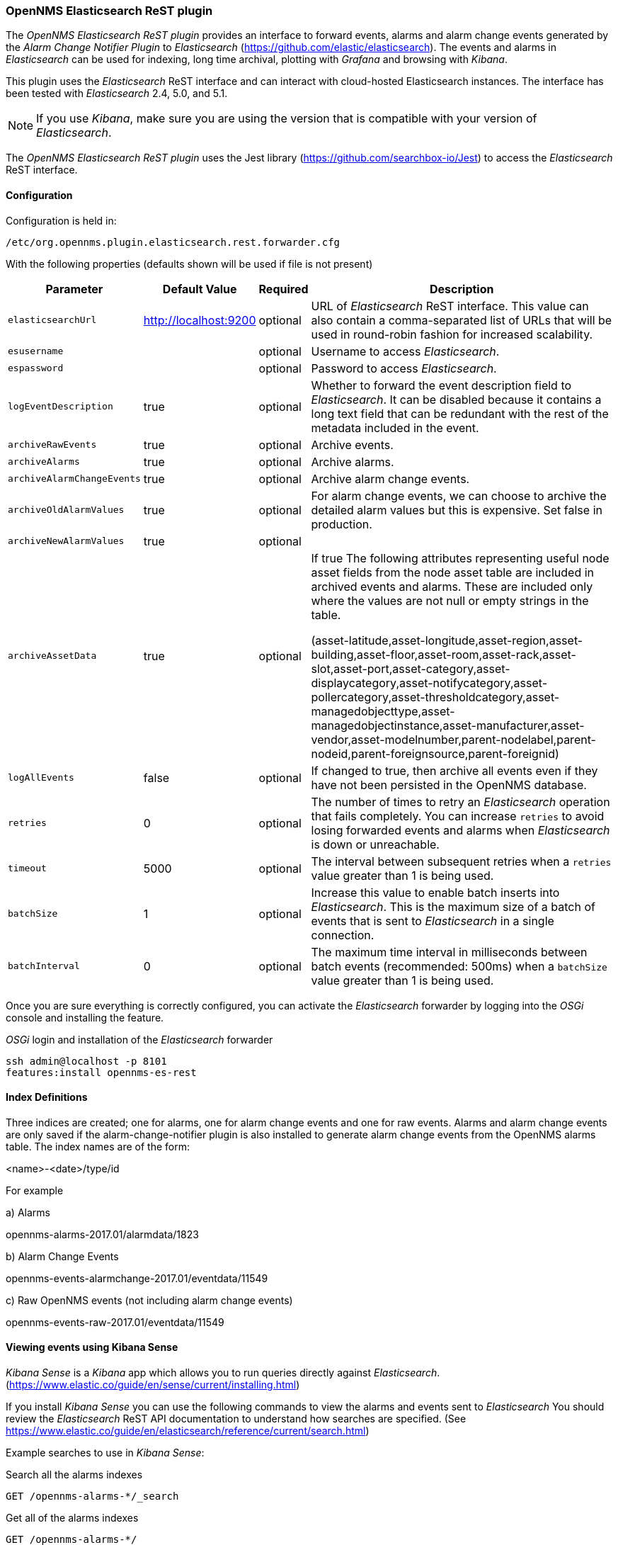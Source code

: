 
// Allow GitHub image rendering
:imagesdir: ../../images

=== OpenNMS Elasticsearch ReST plugin

The _OpenNMS Elasticsearch ReST plugin_ provides an interface to forward events, alarms and alarm change events generated by
 the _Alarm Change Notifier Plugin_ to _Elasticsearch_ (https://github.com/elastic/elasticsearch). The events and alarms in _Elasticsearch_
can be used for indexing, long time archival, plotting with _Grafana_ and browsing with _Kibana_.
 
This plugin uses the _Elasticsearch_ ReST interface and can interact with cloud-hosted Elasticsearch instances. 
The interface has been tested with _Elasticsearch_ 2.4, 5.0, and 5.1. 

NOTE: If you use _Kibana_, make sure you are using the version that is compatible with your version of _Elasticsearch_.

The _OpenNMS Elasticsearch ReST plugin_ uses the Jest library (https://github.com/searchbox-io/Jest) to access the _Elasticsearch_ ReST interface.

==== Configuration

Configuration is held in:
----
/etc/org.opennms.plugin.elasticsearch.rest.forwarder.cfg
----
With the following properties (defaults shown will be used if file is not present)

[options="header, autowidth"]
|===
| Parameter                 | Default Value         | Required | Description
|`elasticsearchUrl`         | http://localhost:9200 | optional | URL of _Elasticsearch_ ReST interface. This value can also contain a comma-separated list of URLs that will be used in round-robin fashion for increased scalability.
|`esusername`               |                       | optional | Username to access _Elasticsearch_.
|`espassword`               |                       | optional | Password to access _Elasticsearch_.
|`logEventDescription`      | true                  | optional | Whether to forward the event description field to _Elasticsearch_. It can be disabled because it contains a long text field that can be redundant with the rest of the metadata included in the event.
|`archiveRawEvents`         | true                  | optional | Archive events.
|`archiveAlarms`            | true                  | optional | Archive alarms.
|`archiveAlarmChangeEvents` | true                  | optional | Archive alarm change events.
|`archiveOldAlarmValues`    | true                  | optional | For alarm change events, we can choose to archive the detailed alarm values but this is expensive. Set false in production.
|`archiveNewAlarmValues`    | true                  | optional | 
|`archiveAssetData`         | true                  | optional | If true The following attributes representing useful node asset fields from the node asset table are included in archived events and alarms. These are included only where the values are not null or empty strings in the table. 

(asset-latitude,asset-longitude,asset-region,asset-building,asset-floor,asset-room,asset-rack,asset-slot,asset-port,asset-category,asset-displaycategory,asset-notifycategory,asset-pollercategory,asset-thresholdcategory,asset-managedobjecttype,asset-managedobjectinstance,asset-manufacturer,asset-vendor,asset-modelnumber,parent-nodelabel,parent-nodeid,parent-foreignsource,parent-foreignid)
|`logAllEvents`             | false                 | optional | If changed to true, then archive all events even if they have not been persisted in the OpenNMS database.
|`retries`                  | 0                     | optional | The number of times to retry an _Elasticsearch_ operation that fails completely. You can increase `retries` to avoid losing forwarded events and alarms when _Elasticsearch_ is down or unreachable.
|`timeout`                  | 5000                  | optional | The interval between subsequent retries when a `retries` value greater than 1 is being used.
|`batchSize`                | 1                     | optional | Increase this value to enable batch inserts into _Elasticsearch_. This is the maximum size of a batch of events that is sent to _Elasticsearch_ in a single connection.
|`batchInterval`            | 0                     | optional | The maximum time interval in milliseconds between batch events (recommended: 500ms) when a `batchSize` value greater than 1 is being used.
|===

Once you are sure everything is correctly configured, you can activate the _Elasticsearch_ forwarder by logging into the _OSGi_ console and installing the feature.

._OSGi_ login and installation of the _Elasticsearch_ forwarder
[source, shell]
----
ssh admin@localhost -p 8101
features:install opennms-es-rest
----

==== Index Definitions

Three indices are created; one for alarms, one for alarm change events and one for raw events. 
Alarms and alarm change events are only saved if the alarm-change-notifier plugin is also 
installed to generate alarm change events from the OpenNMS alarms table. 
The index names are of the form:

<name>-<date>/type/id

For example

a) Alarms

opennms-alarms-2017.01/alarmdata/1823

b) Alarm Change Events

opennms-events-alarmchange-2017.01/eventdata/11549

c) Raw OpenNMS events (not including alarm change events)

opennms-events-raw-2017.01/eventdata/11549

==== Viewing events using Kibana Sense 

_Kibana Sense_ is a _Kibana_ app which allows you to run queries directly against _Elasticsearch_.
(https://www.elastic.co/guide/en/sense/current/installing.html)

If you install _Kibana Sense_ you can use the following commands to view the alarms and events sent to _Elasticsearch_
You should review the _Elasticsearch_ ReST API documentation to understand how searches are specified. 
(See https://www.elastic.co/guide/en/elasticsearch/reference/current/search.html)

Example searches to use in _Kibana Sense_:

Search all the alarms indexes
----
GET /opennms-alarms-*/_search
----
Get all of the alarms indexes
----
GET /opennms-alarms-*/
----
Get a specific alarm id from the 2017.01 index
----
GET opennms-alarms-2017.01/alarmdata/1823
----
Delete all alarm indexes
----
DELETE /opennms-alarms-*/
----
Search all the events indexes
----
GET /opennms-events-*/_search
----
Search all the raw events indexes
----
GET /opennms-events-raw*/_search
----
Delete all the events indexes
----
DELETE /opennms-events-*/
----
Get all the raw events indexes
----
GET /opennms-events-raw*/
----
Get all the alarmchange event indexes
----
GET /opennms-events-alarmchange-*/
----
Search all the alarm change event indexes
----
GET opennms-events-alarmchange-*/_search
----
Get a specific alarm change event
----
GET opennms-events-alarmchange-2016.08/eventdata/11549
----

==== Loading Historical Events

It is possible to load historical OpenNMS events into _Elasticsearch_ from the OpenNMS database using a _karaf_ console command.
The command uses the OpenNMS Events ReST interface to retrieve a set number of historical events and forward them to 
_Elasticsearch_. Because we are using the ReST interface it is also possible to contact a remote OpenNMS and download 
its events into _Elasticsearch_ by using the correct remote URL and credentials.

----
open karaf command prompt using
ssh -p 8101 admin@localhost
----
To send historic events to _Elasticsearch_ use a command of the form:
----
karaf> elastic-search:send-historic-events limit offset [ onms-username onms-password onms-url use-node-label ]
----
The _mandatory_ parameters are

- limit  - Limit of number of events to send 
- offset - Offset for starting list of events

(note that the limit parameter works in multiples of 10 and may send more than the limit to round to 10 events)

The following parameters are _optional_ and will use defaults if not set

- onms-username -  ReST password for opennms (default: admin)
- onms-password - ReST username for opennms (default: admin)
- onms-url - URL of OpenNMS ReST interface to retrieve events to send  (default: http://localhost:8980)
- use-node-label - If false local node cache will get nodelabel for nodeid. If true will use remote nodelabel (default: false)

If you are uploading events from the local machine on which you are running this command, you should use
the local node cache as this supplies a number of node values including the nodelabel. 
If you are uploading from a remote machine you should use the remote node label and not the local node cache. Only the remote
nodelabel is provided in this case.

Command examples:
----
elastic-search:send-historic-events 100 0 admin admin http://localhost:8980 false

This retrieves 110 alarms from the local machine using the local node cache for node label

elastic-search:send-historic-events 100 0 demo demo http://demo.opennms.org true

This retrieves 110 alarms from the remote machine using the remote node labels
----

